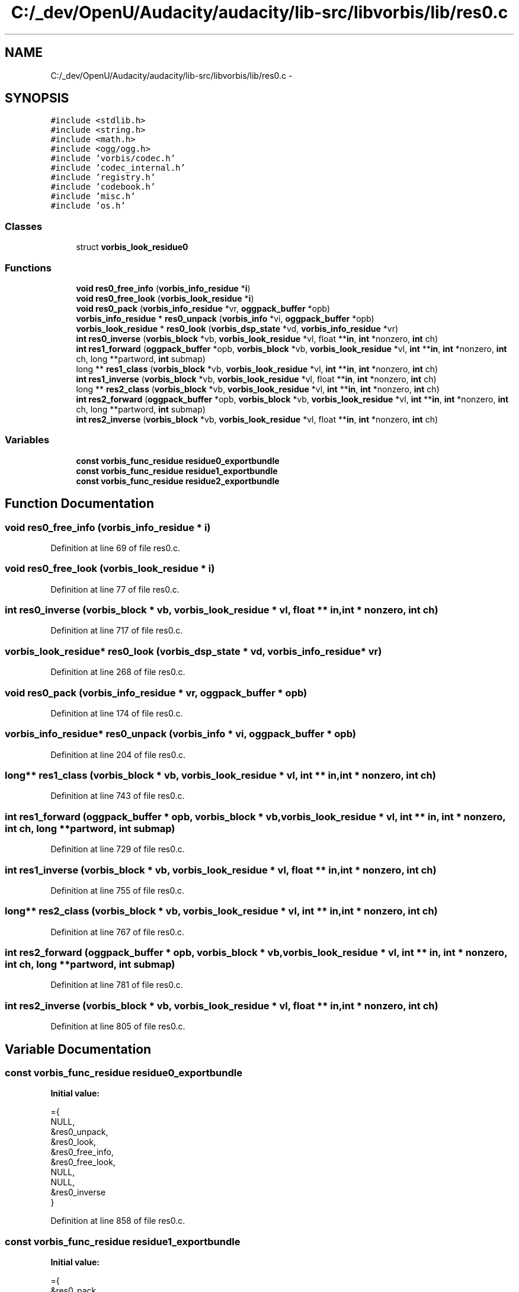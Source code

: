 .TH "C:/_dev/OpenU/Audacity/audacity/lib-src/libvorbis/lib/res0.c" 3 "Thu Apr 28 2016" "Audacity" \" -*- nroff -*-
.ad l
.nh
.SH NAME
C:/_dev/OpenU/Audacity/audacity/lib-src/libvorbis/lib/res0.c \- 
.SH SYNOPSIS
.br
.PP
\fC#include <stdlib\&.h>\fP
.br
\fC#include <string\&.h>\fP
.br
\fC#include <math\&.h>\fP
.br
\fC#include <ogg/ogg\&.h>\fP
.br
\fC#include 'vorbis/codec\&.h'\fP
.br
\fC#include 'codec_internal\&.h'\fP
.br
\fC#include 'registry\&.h'\fP
.br
\fC#include 'codebook\&.h'\fP
.br
\fC#include 'misc\&.h'\fP
.br
\fC#include 'os\&.h'\fP
.br

.SS "Classes"

.in +1c
.ti -1c
.RI "struct \fBvorbis_look_residue0\fP"
.br
.in -1c
.SS "Functions"

.in +1c
.ti -1c
.RI "\fBvoid\fP \fBres0_free_info\fP (\fBvorbis_info_residue\fP *\fBi\fP)"
.br
.ti -1c
.RI "\fBvoid\fP \fBres0_free_look\fP (\fBvorbis_look_residue\fP *\fBi\fP)"
.br
.ti -1c
.RI "\fBvoid\fP \fBres0_pack\fP (\fBvorbis_info_residue\fP *vr, \fBoggpack_buffer\fP *opb)"
.br
.ti -1c
.RI "\fBvorbis_info_residue\fP * \fBres0_unpack\fP (\fBvorbis_info\fP *vi, \fBoggpack_buffer\fP *opb)"
.br
.ti -1c
.RI "\fBvorbis_look_residue\fP * \fBres0_look\fP (\fBvorbis_dsp_state\fP *vd, \fBvorbis_info_residue\fP *vr)"
.br
.ti -1c
.RI "\fBint\fP \fBres0_inverse\fP (\fBvorbis_block\fP *vb, \fBvorbis_look_residue\fP *vl, float **\fBin\fP, \fBint\fP *nonzero, \fBint\fP ch)"
.br
.ti -1c
.RI "\fBint\fP \fBres1_forward\fP (\fBoggpack_buffer\fP *opb, \fBvorbis_block\fP *vb, \fBvorbis_look_residue\fP *vl, \fBint\fP **\fBin\fP, \fBint\fP *nonzero, \fBint\fP ch, long **partword, \fBint\fP submap)"
.br
.ti -1c
.RI "long ** \fBres1_class\fP (\fBvorbis_block\fP *vb, \fBvorbis_look_residue\fP *vl, \fBint\fP **\fBin\fP, \fBint\fP *nonzero, \fBint\fP ch)"
.br
.ti -1c
.RI "\fBint\fP \fBres1_inverse\fP (\fBvorbis_block\fP *vb, \fBvorbis_look_residue\fP *vl, float **\fBin\fP, \fBint\fP *nonzero, \fBint\fP ch)"
.br
.ti -1c
.RI "long ** \fBres2_class\fP (\fBvorbis_block\fP *vb, \fBvorbis_look_residue\fP *vl, \fBint\fP **\fBin\fP, \fBint\fP *nonzero, \fBint\fP ch)"
.br
.ti -1c
.RI "\fBint\fP \fBres2_forward\fP (\fBoggpack_buffer\fP *opb, \fBvorbis_block\fP *vb, \fBvorbis_look_residue\fP *vl, \fBint\fP **\fBin\fP, \fBint\fP *nonzero, \fBint\fP ch, long **partword, \fBint\fP submap)"
.br
.ti -1c
.RI "\fBint\fP \fBres2_inverse\fP (\fBvorbis_block\fP *vb, \fBvorbis_look_residue\fP *vl, float **\fBin\fP, \fBint\fP *nonzero, \fBint\fP ch)"
.br
.in -1c
.SS "Variables"

.in +1c
.ti -1c
.RI "\fBconst\fP \fBvorbis_func_residue\fP \fBresidue0_exportbundle\fP"
.br
.ti -1c
.RI "\fBconst\fP \fBvorbis_func_residue\fP \fBresidue1_exportbundle\fP"
.br
.ti -1c
.RI "\fBconst\fP \fBvorbis_func_residue\fP \fBresidue2_exportbundle\fP"
.br
.in -1c
.SH "Function Documentation"
.PP 
.SS "\fBvoid\fP res0_free_info (\fBvorbis_info_residue\fP * i)"

.PP
Definition at line 69 of file res0\&.c\&.
.SS "\fBvoid\fP res0_free_look (\fBvorbis_look_residue\fP * i)"

.PP
Definition at line 77 of file res0\&.c\&.
.SS "\fBint\fP res0_inverse (\fBvorbis_block\fP * vb, \fBvorbis_look_residue\fP * vl, float ** in, \fBint\fP * nonzero, \fBint\fP ch)"

.PP
Definition at line 717 of file res0\&.c\&.
.SS "\fBvorbis_look_residue\fP* res0_look (\fBvorbis_dsp_state\fP * vd, \fBvorbis_info_residue\fP * vr)"

.PP
Definition at line 268 of file res0\&.c\&.
.SS "\fBvoid\fP res0_pack (\fBvorbis_info_residue\fP * vr, \fBoggpack_buffer\fP * opb)"

.PP
Definition at line 174 of file res0\&.c\&.
.SS "\fBvorbis_info_residue\fP* res0_unpack (\fBvorbis_info\fP * vi, \fBoggpack_buffer\fP * opb)"

.PP
Definition at line 204 of file res0\&.c\&.
.SS "long** res1_class (\fBvorbis_block\fP * vb, \fBvorbis_look_residue\fP * vl, \fBint\fP ** in, \fBint\fP * nonzero, \fBint\fP ch)"

.PP
Definition at line 743 of file res0\&.c\&.
.SS "\fBint\fP res1_forward (\fBoggpack_buffer\fP * opb, \fBvorbis_block\fP * vb, \fBvorbis_look_residue\fP * vl, \fBint\fP ** in, \fBint\fP * nonzero, \fBint\fP ch, long ** partword, \fBint\fP submap)"

.PP
Definition at line 729 of file res0\&.c\&.
.SS "\fBint\fP res1_inverse (\fBvorbis_block\fP * vb, \fBvorbis_look_residue\fP * vl, float ** in, \fBint\fP * nonzero, \fBint\fP ch)"

.PP
Definition at line 755 of file res0\&.c\&.
.SS "long** res2_class (\fBvorbis_block\fP * vb, \fBvorbis_look_residue\fP * vl, \fBint\fP ** in, \fBint\fP * nonzero, \fBint\fP ch)"

.PP
Definition at line 767 of file res0\&.c\&.
.SS "\fBint\fP res2_forward (\fBoggpack_buffer\fP * opb, \fBvorbis_block\fP * vb, \fBvorbis_look_residue\fP * vl, \fBint\fP ** in, \fBint\fP * nonzero, \fBint\fP ch, long ** partword, \fBint\fP submap)"

.PP
Definition at line 781 of file res0\&.c\&.
.SS "\fBint\fP res2_inverse (\fBvorbis_block\fP * vb, \fBvorbis_look_residue\fP * vl, float ** in, \fBint\fP * nonzero, \fBint\fP ch)"

.PP
Definition at line 805 of file res0\&.c\&.
.SH "Variable Documentation"
.PP 
.SS "\fBconst\fP \fBvorbis_func_residue\fP residue0_exportbundle"
\fBInitial value:\fP
.PP
.nf
={
  NULL,
  &res0_unpack,
  &res0_look,
  &res0_free_info,
  &res0_free_look,
  NULL,
  NULL,
  &res0_inverse
}
.fi
.PP
Definition at line 858 of file res0\&.c\&.
.SS "\fBconst\fP \fBvorbis_func_residue\fP residue1_exportbundle"
\fBInitial value:\fP
.PP
.nf
={
  &res0_pack,
  &res0_unpack,
  &res0_look,
  &res0_free_info,
  &res0_free_look,
  &res1_class,
  &res1_forward,
  &res1_inverse
}
.fi
.PP
Definition at line 869 of file res0\&.c\&.
.SS "\fBconst\fP \fBvorbis_func_residue\fP residue2_exportbundle"
\fBInitial value:\fP
.PP
.nf
={
  &res0_pack,
  &res0_unpack,
  &res0_look,
  &res0_free_info,
  &res0_free_look,
  &res2_class,
  &res2_forward,
  &res2_inverse
}
.fi
.PP
Definition at line 880 of file res0\&.c\&.
.SH "Author"
.PP 
Generated automatically by Doxygen for Audacity from the source code\&.
